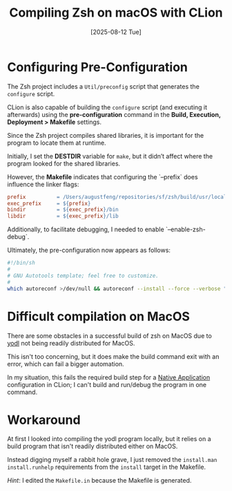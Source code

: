 #+title: Compiling Zsh on macOS with CLion
#+date: [2025-08-12 Tue]

* Configuring Pre-Configuration

The Zsh project includes a ~Util/preconfig~ script that generates the
~configure~ script.

CLion is also capable of building the ~configure~ script (and executing it
afterwards) using the *pre-configuration* command in the *Build, Execution,
Deployment > Makefile* settings.

Since the Zsh project compiles shared libraries, it is important for the program
to locate them at runtime.

Initially, I set the *DESTDIR* variable for ~make~, but it didn’t affect where
the program looked for the shared libraries.

However, the *Makefile* indicates that configuring the `--prefix` does influence
the linker flags:

#+begin_src makefile
  prefix          = /Users/augustfeng/repositories/sf/zsh/build/usr/local
  exec_prefix     = ${prefix}
  bindir          = ${exec_prefix}/bin
  libdir          = ${exec_prefix}/lib
#+end_src

Additionally, to facilitate debugging, I needed to enable `--enable-zsh-debug`.

Ultimately, the pre-configuration now appears as follows:

#+begin_src sh
  #!/bin/sh
  #
  # GNU Autotools template; feel free to customize.
  #
  which autoreconf >/dev/null && autoreconf --install --force --verbose "${PROJECT_DIR:-..}" 2>&1; /bin/sh "${PROJECT_DIR:-..}/configure" --prefix=${PROJECT_DIR:-..}/build/usr/local --enable-zsh-debug
#+end_src

* Difficult compilation on MacOS

There are some obstacles in a successful build of zsh on MacOS due to [[https://www.w3.org/Tools/YODL.html][yodl]] not
being readily distributed for MacOS.

This isn't too concerning, but it does make the build command exit with an
error, which can fail a bigger automation.

In my situation, this fails the required build step for a [[https://www.jetbrains.com/help/clion/makefiles-support.html#rd-configs][Native Application]]
configuration in CLion; I can't build and run/debug the program in one command.

* Workaround

At first I looked into compiling the yodl program locally, but it relies on a
build program that isn't readily distributed either on MacOS.

Instead digging myself a rabbit hole grave, I just removed the ~install.man
install.runhelp~ requirements from the ~install~ target in the Makefile.

/Hint/: I edited the ~Makefile.in~ because the Makefile is generated.
